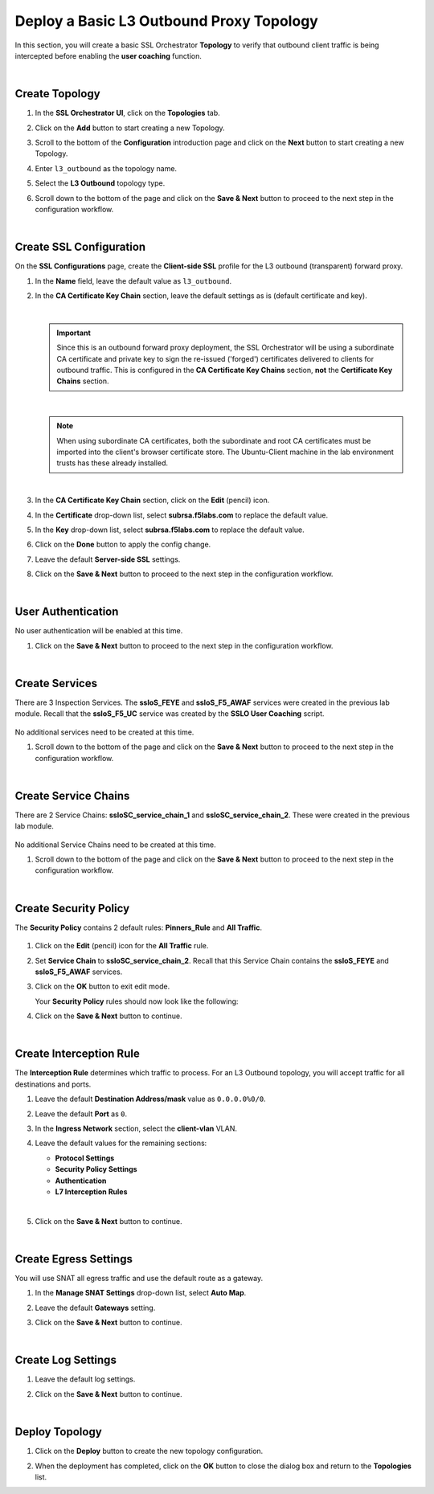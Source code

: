 Deploy a Basic L3 Outbound Proxy Topology
================================================================================

In this section, you will create a basic SSL Orchestrator **Topology** to verify that outbound client traffic is being intercepted before enabling the **user coaching** function.

|

Create Topology
--------------------------------------------------------------------------------

#. In the **SSL Orchestrator UI**, click on the **Topologies** tab.

   .. image:: ./images/l3outbound.png
      :align: left


#. Click on the **Add** button to start creating a new Topology.

#. Scroll to the bottom of the **Configuration** introduction page and click on the **Next** button to start creating a new Topology.

#. Enter ``l3_outbound`` as the topology name.

#. Select the **L3 Outbound** topology type.

   .. image:: ./images/l3outbound-create.png
      :align: left

#. Scroll down to the bottom of the page and click on the **Save & Next** button to proceed to the next step in the configuration workflow.

|

Create SSL Configuration
--------------------------------------------------------------------------------

On the **SSL Configurations** page, create the **Client-side SSL** profile for the L3 outbound (transparent) forward proxy.


#. In the **Name** field, leave the default value as ``l3_outbound``.

#. In the **CA Certificate Key Chain** section, leave the default settings as is (default certificate and key).

   |

   .. important::

      Since this is an outbound forward proxy deployment, the SSL Orchestrator will be using a subordinate CA certificate and private key to sign the re-issued ('forged') certificates delivered to clients for outbound traffic. This is configured in the **CA Certificate Key Chains** section, **not** the **Certificate Key Chains** section.

   |

   .. note::

      When using subordinate CA certificates, both the subordinate and root CA certificates must be imported into the client's browser certificate store. The Ubuntu-Client machine in the lab environment trusts has these already installed.

   |

#. In the **CA Certificate Key Chain** section, click on the **Edit** (pencil) icon.

#. In the **Certificate** drop-down list, select **subrsa.f5labs.com** to replace the default value.

#. In the **Key** drop-down list, select **subrsa.f5labs.com** to replace the default value.

#. Click on the **Done** button to apply the config change.

   .. image:: ./images/l3outbound-ssl.png
      :align: left


#. Leave the default **Server-side SSL** settings.

#. Click on the **Save & Next** button to proceed to the next step in the configuration workflow.

|

User Authentication
--------------------------------------------------------------------------------

No user authentication will be enabled at this time.

#. Click on the **Save & Next** button to proceed to the next step in the configuration workflow.

|

Create Services
--------------------------------------------------------------------------------

There are 3 Inspection Services. The **ssloS_FEYE** and **ssloS_F5_AWAF** services were created in the previous lab module. Recall that the **ssloS_F5_UC** service was created by the **SSLO User Coaching** script.

   .. image:: ./images/l3outbound-services.png
      :align: left

No additional services need to be created at this time.

#. Scroll down to the bottom of the page and click on the **Save & Next** button to proceed to the next step in the configuration workflow.

|

Create Service Chains
--------------------------------------------------------------------------------

There are 2 Service Chains: **ssloSC_service_chain_1** and **ssloSC_service_chain_2**. These were created in the previous lab module.

   .. image:: ./images/l3outbound-chain.png
      :align: left

No additional Service Chains need to be created at this time.

#. Scroll down to the bottom of the page and click on the **Save & Next** button to proceed to the next step in the configuration workflow.

|

Create Security Policy
--------------------------------------------------------------------------------

The **Security Policy** contains 2 default rules: **Pinners_Rule** and **All Traffic**.

   .. image:: ./images/l3outbound-policy-1.png
      :align: left

#. Click on the **Edit** (pencil) icon for the **All Traffic** rule.

#. Set **Service Chain** to **ssloSC_service_chain_2**. Recall that this Service Chain contains the **ssloS_FEYE** and **ssloS_F5_AWAF** services.

   .. image:: ./images/l3outbound-policy-2.png
      :align: left

#. Click on the **OK** button to exit edit mode.


   Your **Security Policy** rules should now look like the following:

   .. image:: ./images/l3outbound-policy-3.png
      :align: left


#. Click on the **Save & Next** button to continue.

|

Create Interception Rule
--------------------------------------------------------------------------------

The **Interception Rule** determines which traffic to process. For an L3 Outbound topology, you will accept traffic for all destinations and ports.

#. Leave the default **Destination Address/mask** value as ``0.0.0.0%0/0``.

#. Leave the default **Port** as ``0``.

#. In the **Ingress Network** section, select the **client-vlan** VLAN.

   .. image:: ./images/l3outbound-int-1.png
      :align: left


#. Leave the default values for the remaining sections:

   - **Protocol Settings**
   - **Security Policy Settings**
   - **Authentication**
   - **L7 Interception Rules**

   |

   .. image:: ./images/l3outbound-int-2.png
      :align: left


#. Click on the **Save & Next** button to continue.

|

Create Egress Settings
--------------------------------------------------------------------------------

You will use SNAT all egress traffic and use the default route as a gateway.

#. In the **Manage SNAT Settings** drop-down list, select **Auto Map**.

#. Leave the default **Gateways** setting.

   .. image:: ./images/l3outbound-egress.png
      :align: left

#. Click on the **Save & Next** button to continue.

|

Create Log Settings
--------------------------------------------------------------------------------

#. Leave the default log settings.

   .. image:: ./images/l3outbound-log.png
      :align: left


#. Click on the **Save & Next** button to continue.

|

Deploy Topology
--------------------------------------------------------------------------------

#. Click on the **Deploy** button to create the new topology configuration.

   .. image:: ./images/l3outbound-deploy-1.png
      :align: left

#. When the deployment has completed, click on the **OK** button to close the dialog box and return to the **Topologies** list.

   .. image:: ./images/l3outbound-deploy-2.png
      :align: left

